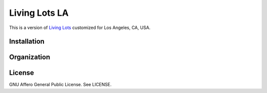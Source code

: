 Living Lots LA
==============

This is a version of `Living Lots <https://github.com/596acres/django-livinglots>`_ 
customized for Los Angeles, CA, USA.


Installation
------------


Organization
------------


License
-------

GNU Affero General Public License. See LICENSE.
